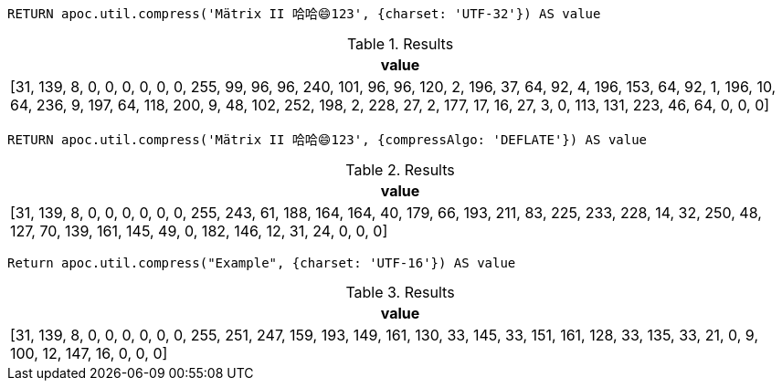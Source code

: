 [source,cypher]
----
RETURN apoc.util.compress('Mätrix II 哈哈😄123', {charset: 'UTF-32'}) AS value
----

.Results
[opts="header"]
|===
| value
| [31, 139, 8, 0, 0, 0, 0, 0, 0, 255, 99, 96, 96, 240, 101, 96, 96, 120, 2, 196, 37, 64, 92, 4, 196, 153, 64, 92, 1, 196, 10, 64, 236, 9, 197, 64, 118, 200, 9, 48, 102, 252, 198, 2, 228, 27, 2, 177, 17, 16, 27, 3, 0, 113, 131, 223, 46, 64, 0, 0, 0]
|===

[source,cypher]
----
RETURN apoc.util.compress('Mätrix II 哈哈😄123', {compressAlgo: 'DEFLATE'}) AS value
----

.Results
[opts="header"]
|===
| value
| [31, 139, 8, 0, 0, 0, 0, 0, 0, 255, 243, 61, 188, 164, 164, 40, 179, 66, 193, 211, 83, 225, 233, 228, 14, 32, 250, 48, 127, 70, 139, 161, 145, 49, 0, 182, 146, 12, 31, 24, 0, 0, 0]
|===

[source,cypher]
----
Return apoc.util.compress("Example", {charset: 'UTF-16'}) AS value
----

.Results
[opts="header"]
|===
| value
| [31, 139, 8, 0, 0, 0, 0, 0, 0, 255, 251, 247, 159, 193, 149, 161, 130, 33, 145, 33, 151, 161, 128, 33, 135, 33, 21, 0, 9, 100, 12, 147, 16, 0, 0, 0]
|===

